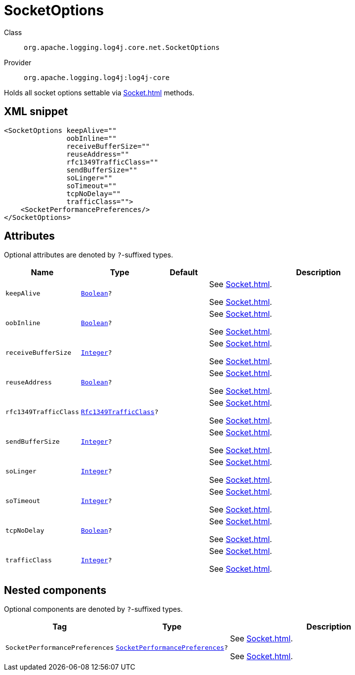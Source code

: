 ////
Licensed to the Apache Software Foundation (ASF) under one or more
contributor license agreements. See the NOTICE file distributed with
this work for additional information regarding copyright ownership.
The ASF licenses this file to You under the Apache License, Version 2.0
(the "License"); you may not use this file except in compliance with
the License. You may obtain a copy of the License at

    https://www.apache.org/licenses/LICENSE-2.0

Unless required by applicable law or agreed to in writing, software
distributed under the License is distributed on an "AS IS" BASIS,
WITHOUT WARRANTIES OR CONDITIONS OF ANY KIND, either express or implied.
See the License for the specific language governing permissions and
limitations under the License.
////
[#org_apache_logging_log4j_core_net_SocketOptions]
= SocketOptions

Class:: `org.apache.logging.log4j.core.net.SocketOptions`
Provider:: `org.apache.logging.log4j:log4j-core`

Holds all socket options settable via xref:Socket.adoc[] methods.

[#org_apache_logging_log4j_core_net_SocketOptions-XML-snippet]
== XML snippet
[source, xml]
----
<SocketOptions keepAlive=""
               oobInline=""
               receiveBufferSize=""
               reuseAddress=""
               rfc1349TrafficClass=""
               sendBufferSize=""
               soLinger=""
               soTimeout=""
               tcpNoDelay=""
               trafficClass="">
    <SocketPerformancePreferences/>
</SocketOptions>
----

[#org_apache_logging_log4j_core_net_SocketOptions-attributes]
== Attributes

Optional attributes are denoted by `?`-suffixed types.

[cols="1m,1m,1m,5"]
|===
|Name|Type|Default|Description

|keepAlive
|xref:../scalars.adoc#java_lang_Boolean[Boolean]?
|
a|See xref:Socket.adoc[].

See xref:Socket.adoc[].

|oobInline
|xref:../scalars.adoc#java_lang_Boolean[Boolean]?
|
a|See xref:Socket.adoc[].

See xref:Socket.adoc[].

|receiveBufferSize
|xref:../scalars.adoc#java_lang_Integer[Integer]?
|
a|See xref:Socket.adoc[].

See xref:Socket.adoc[].

|reuseAddress
|xref:../scalars.adoc#java_lang_Boolean[Boolean]?
|
a|See xref:Socket.adoc[].

See xref:Socket.adoc[].

|rfc1349TrafficClass
|xref:../scalars.adoc#org_apache_logging_log4j_core_net_Rfc1349TrafficClass[Rfc1349TrafficClass]?
|
a|See xref:Socket.adoc[].

See xref:Socket.adoc[].

|sendBufferSize
|xref:../scalars.adoc#java_lang_Integer[Integer]?
|
a|See xref:Socket.adoc[].

See xref:Socket.adoc[].

|soLinger
|xref:../scalars.adoc#java_lang_Integer[Integer]?
|
a|See xref:Socket.adoc[].

See xref:Socket.adoc[].

|soTimeout
|xref:../scalars.adoc#java_lang_Integer[Integer]?
|
a|See xref:Socket.adoc[].

See xref:Socket.adoc[].

|tcpNoDelay
|xref:../scalars.adoc#java_lang_Boolean[Boolean]?
|
a|See xref:Socket.adoc[].

See xref:Socket.adoc[].

|trafficClass
|xref:../scalars.adoc#java_lang_Integer[Integer]?
|
a|See xref:Socket.adoc[].

See xref:Socket.adoc[].

|===

[#org_apache_logging_log4j_core_net_SocketOptions-components]
== Nested components

Optional components are denoted by `?`-suffixed types.

[cols="1m,1m,5"]
|===
|Tag|Type|Description

|SocketPerformancePreferences
|xref:../log4j-core/org.apache.logging.log4j.core.net.SocketPerformancePreferences.adoc[SocketPerformancePreferences]?
a|See xref:Socket.adoc[].

See xref:Socket.adoc[].

|===
